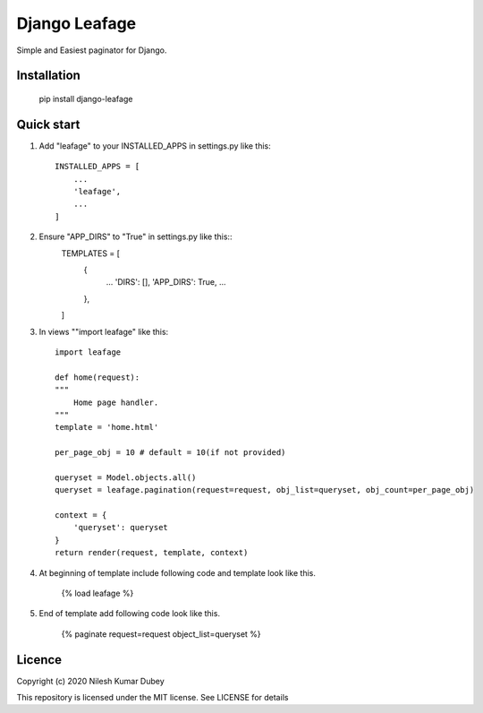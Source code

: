=====
Django Leafage
=====

Simple and Easiest paginator for Django.

Installation
-----------

    pip install django-leafage


Quick start
-----------

1. Add "leafage" to your INSTALLED_APPS in settings.py like this::

    INSTALLED_APPS = [
        ...
        'leafage',
        ...
    ]

2. Ensure "APP_DIRS" to "True" in settings.py like this::
    TEMPLATES = [
        {
            ...
            'DIRS': [],
            'APP_DIRS': True,
            ...
        },
    ]

3. In views ""import leafage" like this::

    import leafage

    def home(request):
    """
        Home page handler.
    """
    template = 'home.html'

    per_page_obj = 10 # default = 10(if not provided)

    queryset = Model.objects.all()
    queryset = leafage.pagination(request=request, obj_list=queryset, obj_count=per_page_obj)

    context = {
        'queryset': queryset
    }
    return render(request, template, context)

4. At beginning of template include following code and template look like this.

    {% load leafage %}

5. End of template add following code look like this.

    {% paginate request=request object_list=queryset %}


Licence
-----------
Copyright (c) 2020 Nilesh Kumar Dubey

This repository is licensed under the MIT license.
See LICENSE for details
